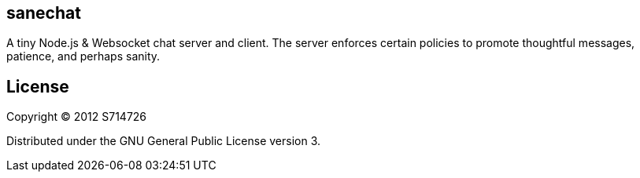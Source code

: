 sanechat
--------
A tiny Node.js & Websocket chat server and client. The server enforces
certain policies to promote thoughtful messages, patience, and perhaps
sanity.

License
-------
Copyright (C) 2012 S714726

Distributed under the GNU General Public License version 3.
